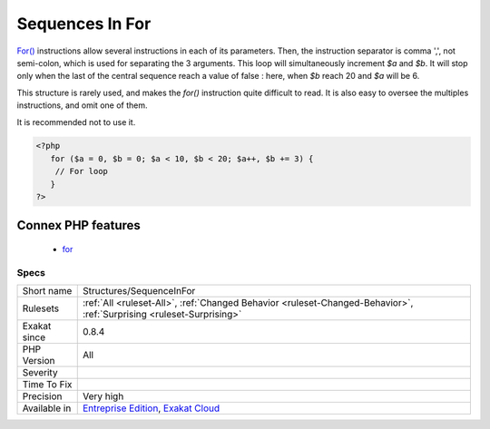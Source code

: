 .. _structures-sequenceinfor:

.. _sequences-in-for:

Sequences In For
++++++++++++++++

.. meta::
	:description:
		Sequences In For: For() instructions allow several instructions in each of its parameters.
	:twitter:card: summary_large_image
	:twitter:site: @exakat
	:twitter:title: Sequences In For
	:twitter:description: Sequences In For: For() instructions allow several instructions in each of its parameters
	:twitter:creator: @exakat
	:twitter:image:src: https://www.exakat.io/wp-content/uploads/2020/06/logo-exakat.png
	:og:image: https://www.exakat.io/wp-content/uploads/2020/06/logo-exakat.png
	:og:title: Sequences In For
	:og:type: article
	:og:description: For() instructions allow several instructions in each of its parameters
	:og:url: https://exakat.readthedocs.io/en/latest/Reference/Rules/Sequences In For.html
	:og:locale: en
`For() <https://www.php.net/manual/en/control-structures.for.php>`_ instructions allow several instructions in each of its parameters. Then, the instruction separator is comma ',', not semi-colon, which is used for separating the 3 arguments.
This loop will simultaneously increment `$a` and `$b`. It will stop only when the last of the central sequence reach a value of false : here, when `$b` reach 20 and `$a` will be 6. 

This structure is rarely used, and makes the `for()` instruction quite difficult to read. It is also easy to oversee the multiples instructions, and omit one of them.

It is recommended not to use it.

.. code-block:: php
   
   <?php
      for ($a = 0, $b = 0; $a < 10, $b < 20; $a++, $b += 3) {
       // For loop
      }
   ?>
Connex PHP features
-------------------

  + `for <https://php-dictionary.readthedocs.io/en/latest/dictionary/for.ini.html>`_


Specs
_____

+--------------+-------------------------------------------------------------------------------------------------------------------------+
| Short name   | Structures/SequenceInFor                                                                                                |
+--------------+-------------------------------------------------------------------------------------------------------------------------+
| Rulesets     | :ref:`All <ruleset-All>`, :ref:`Changed Behavior <ruleset-Changed-Behavior>`, :ref:`Surprising <ruleset-Surprising>`    |
+--------------+-------------------------------------------------------------------------------------------------------------------------+
| Exakat since | 0.8.4                                                                                                                   |
+--------------+-------------------------------------------------------------------------------------------------------------------------+
| PHP Version  | All                                                                                                                     |
+--------------+-------------------------------------------------------------------------------------------------------------------------+
| Severity     |                                                                                                                         |
+--------------+-------------------------------------------------------------------------------------------------------------------------+
| Time To Fix  |                                                                                                                         |
+--------------+-------------------------------------------------------------------------------------------------------------------------+
| Precision    | Very high                                                                                                               |
+--------------+-------------------------------------------------------------------------------------------------------------------------+
| Available in | `Entreprise Edition <https://www.exakat.io/entreprise-edition>`_, `Exakat Cloud <https://www.exakat.io/exakat-cloud/>`_ |
+--------------+-------------------------------------------------------------------------------------------------------------------------+



